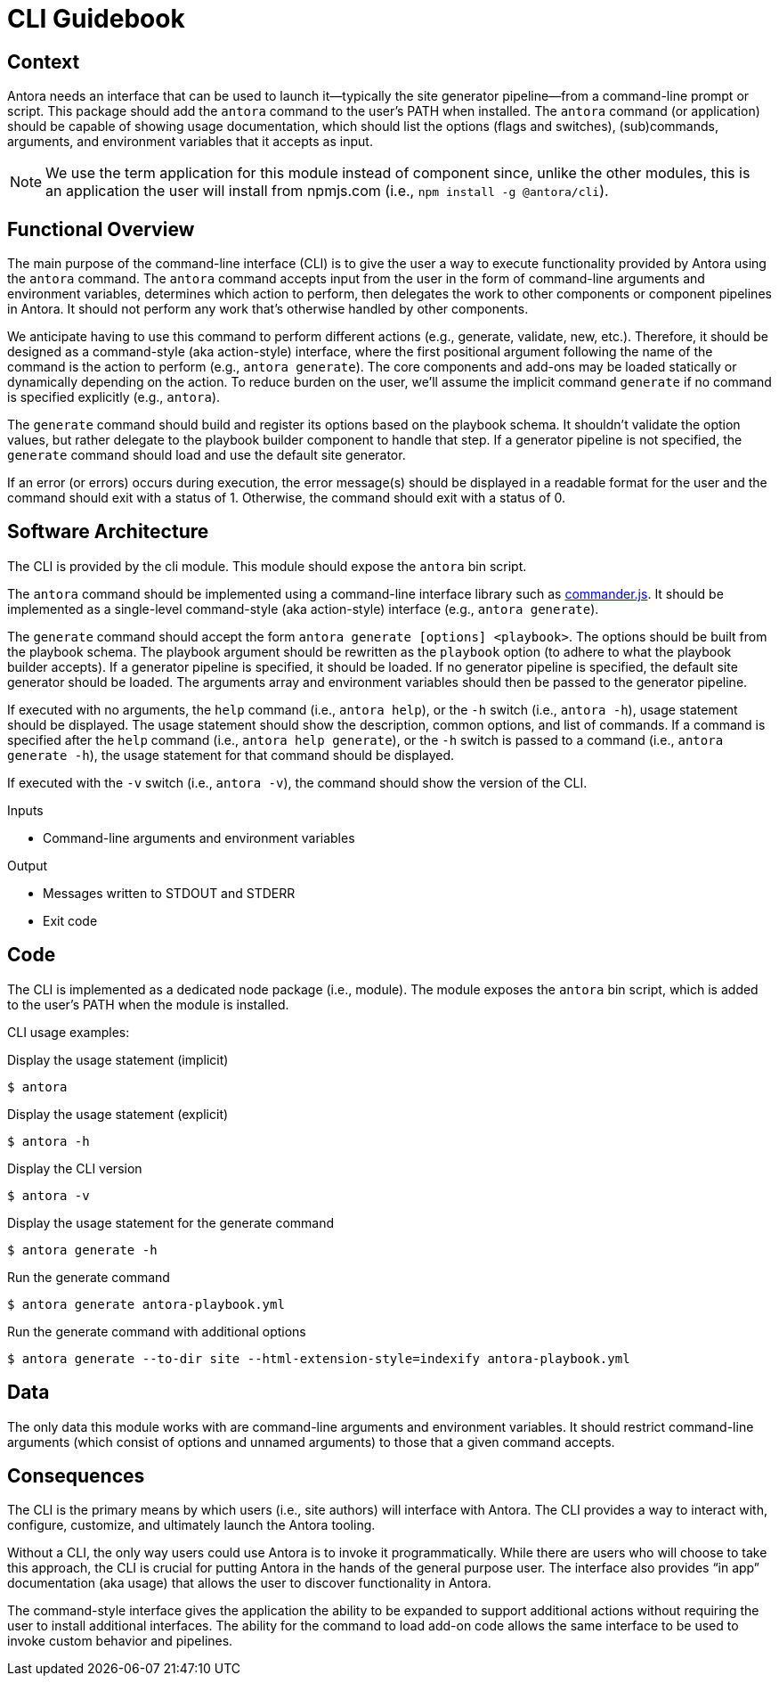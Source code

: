 = CLI Guidebook

== Context

Antora needs an interface that can be used to launch it--typically the site generator pipeline--from a command-line prompt or script.
This package should add the `antora` command to the user's PATH when installed.
The `antora` command (or application) should be capable of showing usage documentation, which should list the options (flags and switches), (sub)commands, arguments, and environment variables that it accepts as input.

NOTE: We use the term application for this module instead of component since, unlike the other modules, this is an application the user will install from npmjs.com (i.e., `npm install -g @antora/cli`).

== Functional Overview

The main purpose of the command-line interface (CLI) is to give the user a way to execute functionality provided by Antora using the `antora` command.
The `antora` command accepts input from the user in the form of command-line arguments and environment variables, determines which action to perform, then delegates the work to other components or component pipelines in Antora.
It should not perform any work that's otherwise handled by other components.

We anticipate having to use this command to perform different actions (e.g., generate, validate, new, etc.).
Therefore, it should be designed as a command-style (aka action-style) interface, where the first positional argument following the name of the command is the action to perform (e.g., `antora generate`).
The core components and add-ons may be loaded statically or dynamically depending on the action.
To reduce burden on the user, we'll assume the implicit command `generate` if no command is specified explicitly (e.g., `antora`).

The `generate` command should build and register its options based on the playbook schema.
It shouldn't validate the option values, but rather delegate to the playbook builder component to handle that step.
If a generator pipeline is not specified, the `generate` command should load and use the default site generator.

If an error (or errors) occurs during execution, the error message(s) should be displayed in a readable format for the user and the command should exit with a status of 1.
Otherwise, the command should exit with a status of 0.

== Software Architecture

The CLI is provided by the cli module.
This module should expose the `antora` bin script.

The `antora` command should be implemented using a command-line interface library such as https://github.com/tj/commander.js[commander.js].
It should be implemented as a single-level command-style (aka action-style) interface (e.g., `antora generate`).

The `generate` command should accept the form `antora generate [options] <playbook>`.
The options should be built from the playbook schema.
The playbook argument should be rewritten as the `playbook` option (to adhere to what the playbook builder accepts).
If a generator pipeline is specified, it should be loaded.
If no generator pipeline is specified, the default site generator should be loaded.
The arguments array and environment variables should then be passed to the generator pipeline.

If executed with no arguments, the `help` command (i.e., `antora help`), or the `-h` switch (i.e., `antora -h`), usage statement should be displayed.
The usage statement should show the description, common options, and list of commands.
If a command is specified after the `help` command (i.e., `antora help generate`), or the `-h` switch is passed to a command (i.e., `antora generate -h`), the usage statement for that command should be displayed.

If executed with the `-v` switch (i.e., `antora -v`), the command should show the version of the CLI.

.Inputs
* Command-line arguments and environment variables

.Output
* Messages written to STDOUT and STDERR
* Exit code

== Code

The CLI is implemented as a dedicated node package (i.e., module).
The module exposes the `antora` bin script, which is added to the user's PATH when the module is installed.

CLI usage examples:

.Display the usage statement (implicit)
 $ antora

.Display the usage statement (explicit)
 $ antora -h

.Display the CLI version
 $ antora -v

.Display the usage statement for the generate command
 $ antora generate -h

.Run the generate command
 $ antora generate antora-playbook.yml

.Run the generate command with additional options
 $ antora generate --to-dir site --html-extension-style=indexify antora-playbook.yml

== Data

The only data this module works with are command-line arguments and environment variables.
It should restrict command-line arguments (which consist of options and unnamed arguments) to those that a given command accepts.

== Consequences

The CLI is the primary means by which users (i.e., site authors) will interface with Antora.
The CLI provides a way to interact with, configure, customize, and ultimately launch the Antora tooling.

Without a CLI, the only way users could use Antora is to invoke it programmatically.
While there are users who will choose to take this approach, the CLI is crucial for putting Antora in the hands of the general purpose user.
The interface also provides "`in app`" documentation (aka usage) that allows the user to discover functionality in Antora.

The command-style interface gives the application the ability to be expanded to support additional actions without requiring the user to install additional interfaces.
The ability for the command to load add-on code allows the same interface to be used to invoke custom behavior and pipelines.
